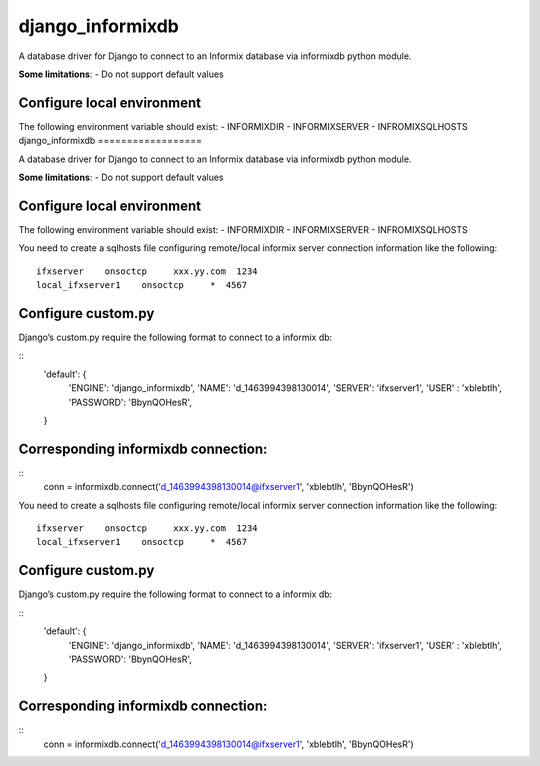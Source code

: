 django\_informixdb
==================

A database driver for Django to connect to an Informix database via
informixdb python module.

**Some limitations**:
- Do not support default values



Configure local environment
---------------------------

The following environment variable should exist: - INFORMIXDIR -
INFORMIXSERVER - INFROMIXSQLHOSTS
django\_informixdb
==================

A database driver for Django to connect to an Informix database via
informixdb python module.

**Some limitations**:
- Do not support default values



Configure local environment
---------------------------

The following environment variable should exist: - INFORMIXDIR -
INFORMIXSERVER - INFROMIXSQLHOSTS

You need to create a sqlhosts file configuring remote/local informix
server connection information like the following:

::

    ifxserver    onsoctcp     xxx.yy.com  1234
    local_ifxserver1    onsoctcp     *  4567

Configure custom.py
-------------------

Django’s custom.py require the following format to connect to a informix
db:

::
    'default': {
        'ENGINE': 'django_informixdb',
        'NAME': 'd_1463994398130014',
        'SERVER': 'ifxserver1',
        'USER' : 'xblebtlh',
        'PASSWORD': 'BbynQOHesR',
    }


Corresponding informixdb connection:
---------------------------------
::
    conn = informixdb.connect('d_1463994398130014@ifxserver1', 'xblebtlh', 'BbynQOHesR')

You need to create a sqlhosts file configuring remote/local informix
server connection information like the following:

::

    ifxserver    onsoctcp     xxx.yy.com  1234
    local_ifxserver1    onsoctcp     *  4567

Configure custom.py
-------------------

Django’s custom.py require the following format to connect to a informix
db:

::
    'default': {
        'ENGINE': 'django_informixdb',
        'NAME': 'd_1463994398130014',
        'SERVER': 'ifxserver1',
        'USER' : 'xblebtlh',
        'PASSWORD': 'BbynQOHesR',
    }


Corresponding informixdb connection:
---------------------------------
::
    conn = informixdb.connect('d_1463994398130014@ifxserver1', 'xblebtlh', 'BbynQOHesR')
